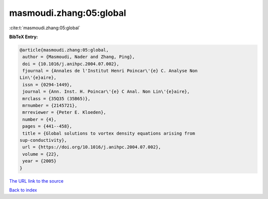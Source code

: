 masmoudi.zhang:05:global
========================

:cite:t:`masmoudi.zhang:05:global`

**BibTeX Entry:**

.. code-block:: bibtex

   @article{masmoudi.zhang:05:global,
    author = {Masmoudi, Nader and Zhang, Ping},
    doi = {10.1016/j.anihpc.2004.07.002},
    fjournal = {Annales de l'Institut Henri Poincar\'{e} C. Analyse Non
   Lin\'{e}aire},
    issn = {0294-1449},
    journal = {Ann. Inst. H. Poincar\'{e} C Anal. Non Lin\'{e}aire},
    mrclass = {35Q35 (35B65)},
    mrnumber = {2145721},
    mrreviewer = {Peter E. Kloeden},
    number = {4},
    pages = {441--458},
    title = {Global solutions to vortex density equations arising from
   sup-conductivity},
    url = {https://doi.org/10.1016/j.anihpc.2004.07.002},
    volume = {22},
    year = {2005}
   }

`The URL link to the source <ttps://doi.org/10.1016/j.anihpc.2004.07.002}>`__


`Back to index <../By-Cite-Keys.html>`__
